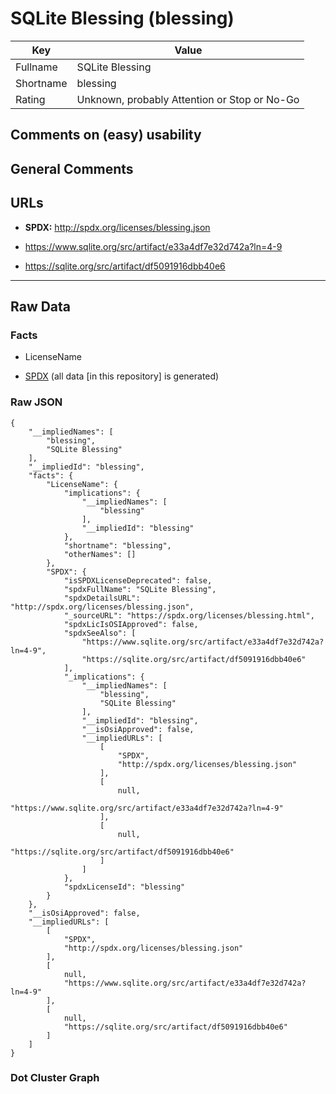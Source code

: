* SQLite Blessing (blessing)
| Key       | Value                                        |
|-----------+----------------------------------------------|
| Fullname  | SQLite Blessing                              |
| Shortname | blessing                                     |
| Rating    | Unknown, probably Attention or Stop or No-Go |

** Comments on (easy) usability

** General Comments

** URLs

- *SPDX:* http://spdx.org/licenses/blessing.json

- https://www.sqlite.org/src/artifact/e33a4df7e32d742a?ln=4-9

- https://sqlite.org/src/artifact/df5091916dbb40e6

--------------

** Raw Data
*** Facts

- LicenseName

- [[https://spdx.org/licenses/blessing.html][SPDX]] (all data [in this
  repository] is generated)

*** Raw JSON
#+BEGIN_EXAMPLE
  {
      "__impliedNames": [
          "blessing",
          "SQLite Blessing"
      ],
      "__impliedId": "blessing",
      "facts": {
          "LicenseName": {
              "implications": {
                  "__impliedNames": [
                      "blessing"
                  ],
                  "__impliedId": "blessing"
              },
              "shortname": "blessing",
              "otherNames": []
          },
          "SPDX": {
              "isSPDXLicenseDeprecated": false,
              "spdxFullName": "SQLite Blessing",
              "spdxDetailsURL": "http://spdx.org/licenses/blessing.json",
              "_sourceURL": "https://spdx.org/licenses/blessing.html",
              "spdxLicIsOSIApproved": false,
              "spdxSeeAlso": [
                  "https://www.sqlite.org/src/artifact/e33a4df7e32d742a?ln=4-9",
                  "https://sqlite.org/src/artifact/df5091916dbb40e6"
              ],
              "_implications": {
                  "__impliedNames": [
                      "blessing",
                      "SQLite Blessing"
                  ],
                  "__impliedId": "blessing",
                  "__isOsiApproved": false,
                  "__impliedURLs": [
                      [
                          "SPDX",
                          "http://spdx.org/licenses/blessing.json"
                      ],
                      [
                          null,
                          "https://www.sqlite.org/src/artifact/e33a4df7e32d742a?ln=4-9"
                      ],
                      [
                          null,
                          "https://sqlite.org/src/artifact/df5091916dbb40e6"
                      ]
                  ]
              },
              "spdxLicenseId": "blessing"
          }
      },
      "__isOsiApproved": false,
      "__impliedURLs": [
          [
              "SPDX",
              "http://spdx.org/licenses/blessing.json"
          ],
          [
              null,
              "https://www.sqlite.org/src/artifact/e33a4df7e32d742a?ln=4-9"
          ],
          [
              null,
              "https://sqlite.org/src/artifact/df5091916dbb40e6"
          ]
      ]
  }
#+END_EXAMPLE

*** Dot Cluster Graph
[[../dot/blessing.svg]]
